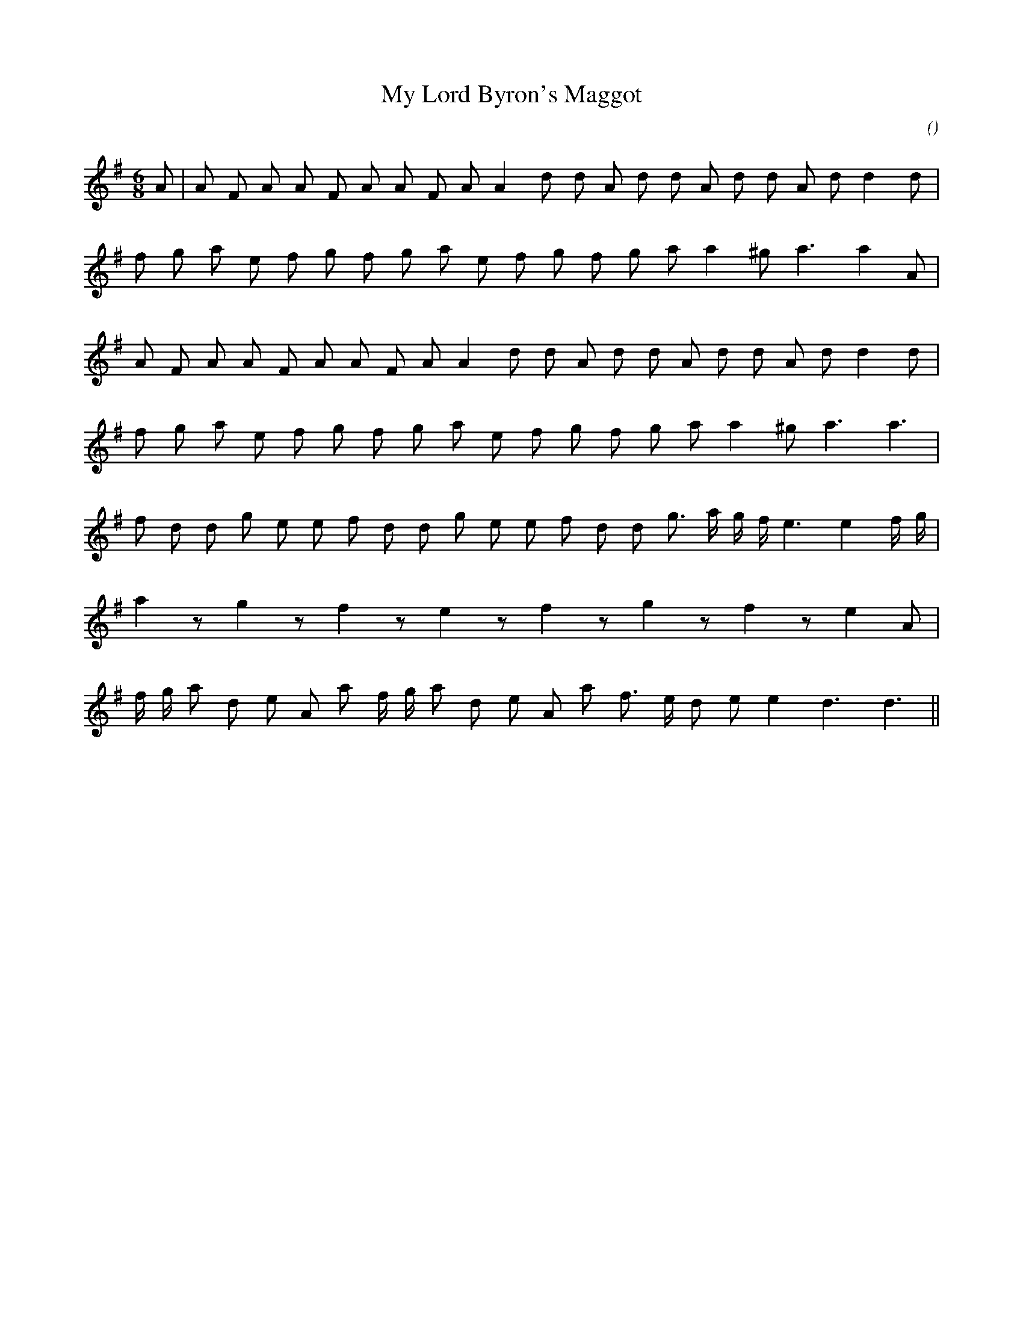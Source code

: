X:1
T: My Lord Byron's Maggot
N:1 December 1998
C:
S:
A:
O:
R:
M:6/8
K:G
I:speed 160
%W:  A1
% voice 1 (1 lines, 23 notes)
K:G
M:6/8
L:1/16
A2 |A2 F2 A2 A2 F2 A2 A2 F2 A2 A4 d2 d2 A2 d2 d2 A2 d2 d2 A2 d2 d4 d2 |
%W:
% voice 1 (1 lines, 20 notes)
f2 g2 a2 e2 f2 g2 f2 g2 a2 e2 f2 g2 f2 g2 a2 a4 ^g2 a6 a4 A2 |
%W:  A2
% voice 1 (1 lines, 22 notes)
A2 F2 A2 A2 F2 A2 A2 F2 A2 A4 d2 d2 A2 d2 d2 A2 d2 d2 A2 d2 d4 d2 |
%W:
% voice 1 (1 lines, 19 notes)
f2 g2 a2 e2 f2 g2 f2 g2 a2 e2 f2 g2 f2 g2 a2 a4 ^g2 a6 a6 |
%W:  B
% voice 1 (1 lines, 23 notes)
f2 d2 d2 g2 e2 e2 f2 d2 d2 g2 e2 e2 f2 d2 d2 g3 a g f e6 e4 f g |
%W:
% voice 1 (1 lines, 16 notes)
a4 z2 g4 z2 f4 z2 e4 z2 f4 z2 g4 z2 f4 z2 e4 A2 |
%W:         C
% voice 1 (1 lines, 21 notes)
f g a2 d2 e2 A2 a2 f g a2 d2 e2 A2 a2 f3 e d2 e2 e4 d6 d6 ||
